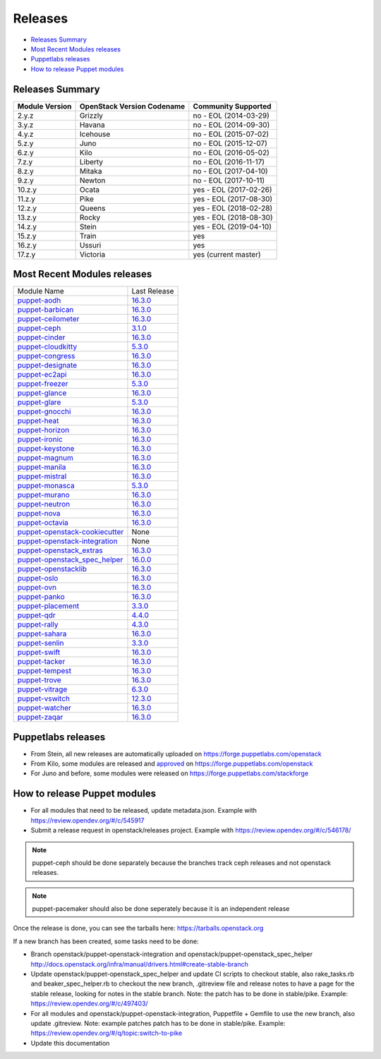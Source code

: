 ========
Releases
========

- `Releases Summary`_
- `Most Recent Modules releases`_
- `Puppetlabs releases`_
- `How to release Puppet modules`_


Releases Summary
================

+----------------------------+------------------------------+------------------------+
| Module Version             | OpenStack Version Codename   | Community Supported    |
+============================+==============================+========================+
| 2.y.z                      | Grizzly                      | no - EOL (2014-03-29)  |
+----------------------------+------------------------------+------------------------+
| 3.y.z                      | Havana                       | no - EOL (2014-09-30)  |
+----------------------------+------------------------------+------------------------+
| 4.y.z                      | Icehouse                     | no - EOL (2015-07-02)  |
+----------------------------+------------------------------+------------------------+
| 5.z.y                      | Juno                         | no - EOL (2015-12-07)  |
+----------------------------+------------------------------+------------------------+
| 6.z.y                      | Kilo                         | no - EOL (2016-05-02)  |
+----------------------------+------------------------------+------------------------+
| 7.z.y                      | Liberty                      | no - EOL (2016-11-17)  |
+----------------------------+------------------------------+------------------------+
| 8.z.y                      | Mitaka                       | no - EOL (2017-04-10)  |
+----------------------------+------------------------------+------------------------+
| 9.z.y                      | Newton                       | no - EOL (2017-10-11)  |
+----------------------------+------------------------------+------------------------+
| 10.z.y                     | Ocata                        | yes - EOL (2017-02-26) |
+----------------------------+------------------------------+------------------------+
| 11.z.y                     | Pike                         | yes - EOL (2017-08-30) |
+----------------------------+------------------------------+------------------------+
| 12.z.y                     | Queens                       | yes - EOL (2018-02-28) |
+----------------------------+------------------------------+------------------------+
| 13.z.y                     | Rocky                        | yes - EOL (2018-08-30) |
+----------------------------+------------------------------+------------------------+
| 14.z.y                     | Stein                        | yes - EOL (2019-04-10) |
+----------------------------+------------------------------+------------------------+
| 15.z.y                     | Train                        | yes                    |
+----------------------------+------------------------------+------------------------+
| 16.z.y                     | Ussuri                       | yes                    |
+----------------------------+------------------------------+------------------------+
| 17.z.y                     | Victoria                     | yes (current master)   |
+----------------------------+------------------------------+------------------------+

Most Recent Modules releases
============================

+---------------------------------+----------------------------------------------------------------------------------+
| Module Name                     | Last Release                                                                     |
+---------------------------------+----------------------------------------------------------------------------------+
| puppet-aodh_                    | `16.3.0 <http://docs.openstack.org/releasenotes/puppet-aodh/>`__                 |
+---------------------------------+----------------------------------------------------------------------------------+
| puppet-barbican_                | `16.3.0 <http://docs.openstack.org/releasenotes/puppet-barbican/>`__             |
+---------------------------------+----------------------------------------------------------------------------------+
| puppet-ceilometer_              | `16.3.0 <http://docs.openstack.org/releasenotes/puppet-ceilometer/>`__           |
+---------------------------------+----------------------------------------------------------------------------------+
| puppet-ceph_                    | `3.1.0 <http://docs.openstack.org/releasenotes/puppet-ceph/>`__                  |
+---------------------------------+----------------------------------------------------------------------------------+
| puppet-cinder_                  | `16.3.0 <http://docs.openstack.org/releasenotes/puppet-cinder/>`__               |
+---------------------------------+----------------------------------------------------------------------------------+
| puppet-cloudkitty_              | `5.3.0 <http://docs.openstack.org/releasenotes/puppet-cloudkitty/>`__            |
+---------------------------------+----------------------------------------------------------------------------------+
| puppet-congress_                | `16.3.0 <http://docs.openstack.org/releasenotes/puppet-congress/>`__             |
+---------------------------------+----------------------------------------------------------------------------------+
| puppet-designate_               | `16.3.0 <http://docs.openstack.org/releasenotes/puppet-designate/>`__            |
+---------------------------------+----------------------------------------------------------------------------------+
| puppet-ec2api_                  | `16.3.0 <http://docs.openstack.org/releasenotes/puppet-ec2api/>`__               |
+---------------------------------+----------------------------------------------------------------------------------+
| puppet-freezer_                 | `5.3.0 <http://docs.openstack.org/releasenotes/puppet-freezer/>`__               |
+---------------------------------+----------------------------------------------------------------------------------+
| puppet-glance_                  | `16.3.0 <http://docs.openstack.org/releasenotes/puppet-glance/>`__               |
+---------------------------------+----------------------------------------------------------------------------------+
| puppet-glare_                   | `5.3.0 <http://docs.openstack.org/releasenotes/puppet-glare/>`__                 |
+---------------------------------+----------------------------------------------------------------------------------+
| puppet-gnocchi_                 | `16.3.0 <http://docs.openstack.org/releasenotes/puppet-gnocchi/>`__              |
+---------------------------------+----------------------------------------------------------------------------------+
| puppet-heat_                    | `16.3.0 <http://docs.openstack.org/releasenotes/puppet-heat/>`__                 |
+---------------------------------+----------------------------------------------------------------------------------+
| puppet-horizon_                 | `16.3.0 <http://docs.openstack.org/releasenotes/puppet-horizon/>`__              |
+---------------------------------+----------------------------------------------------------------------------------+
| puppet-ironic_                  | `16.3.0 <http://docs.openstack.org/releasenotes/puppet-ironic/>`__               |
+---------------------------------+----------------------------------------------------------------------------------+
| puppet-keystone_                | `16.3.0 <http://docs.openstack.org/releasenotes/puppet-keystone/>`__             |
+---------------------------------+----------------------------------------------------------------------------------+
| puppet-magnum_                  | `16.3.0 <http://docs.openstack.org/releasenotes/puppet-magnum/>`__               |
+---------------------------------+----------------------------------------------------------------------------------+
| puppet-manila_                  | `16.3.0 <http://docs.openstack.org/releasenotes/puppet-manila/>`__               |
+---------------------------------+----------------------------------------------------------------------------------+
| puppet-mistral_                 | `16.3.0 <http://docs.openstack.org/releasenotes/puppet-mistral/>`__              |
+---------------------------------+----------------------------------------------------------------------------------+
| puppet-monasca_                 | `5.3.0 <http://docs.openstack.org/releasenotes/puppet-monasca/>`__               |
+---------------------------------+----------------------------------------------------------------------------------+
| puppet-murano_                  | `16.3.0 <http://docs.openstack.org/releasenotes/puppet-murano/>`__               |
+---------------------------------+----------------------------------------------------------------------------------+
| puppet-neutron_                 | `16.3.0 <http://docs.openstack.org/releasenotes/puppet-neutron/>`__              |
+---------------------------------+----------------------------------------------------------------------------------+
| puppet-nova_                    | `16.3.0 <http://docs.openstack.org/releasenotes/puppet-nova/>`__                 |
+---------------------------------+----------------------------------------------------------------------------------+
| puppet-octavia_                 | `16.3.0 <http://docs.openstack.org/releasenotes/puppet-octavia/>`__              |
+---------------------------------+----------------------------------------------------------------------------------+
| puppet-openstack-cookiecutter_  | None                                                                             |
+---------------------------------+----------------------------------------------------------------------------------+
| puppet-openstack-integration_   | None                                                                             |
+---------------------------------+----------------------------------------------------------------------------------+
| puppet-openstack_extras_        | `16.3.0 <http://docs.openstack.org/releasenotes/puppet-openstack_extras/>`__     |
+---------------------------------+----------------------------------------------------------------------------------+
| puppet-openstack_spec_helper_   | `16.0.0 <http://docs.openstack.org/releasenotes/puppet-openstack_spec_helper/>`__|
+---------------------------------+----------------------------------------------------------------------------------+
| puppet-openstacklib_            | `16.3.0 <http://docs.openstack.org/releasenotes/puppet-openstacklib/>`__         |
+---------------------------------+----------------------------------------------------------------------------------+
| puppet-oslo_                    | `16.3.0 <http://docs.openstack.org/releasenotes/puppet-oslo/>`__                 |
+---------------------------------+----------------------------------------------------------------------------------+
| puppet-ovn_                     | `16.3.0 <http://docs.openstack.org/releasenotes/puppet-ova/>`__                  |
+---------------------------------+----------------------------------------------------------------------------------+
| puppet-panko_                   | `16.3.0 <http://docs.openstack.org/releasenotes/puppet-panko/>`__                |
+---------------------------------+----------------------------------------------------------------------------------+
| puppet-placement_               | `3.3.0 <http://docs.openstack.org/releasenotes/puppet-placement/>`__             |
+---------------------------------+----------------------------------------------------------------------------------+
| puppet-qdr_                     | `4.4.0 <http://docs.openstack.org/releasenotes/puppet-qdr/>`__                   |
+---------------------------------+----------------------------------------------------------------------------------+
| puppet-rally_                   | `4.3.0 <http://docs.openstack.org/releasenotes/puppet-rally/>`__                 |
+---------------------------------+----------------------------------------------------------------------------------+
| puppet-sahara_                  | `16.3.0 <http://docs.openstack.org/releasenotes/puppet-sahara/>`__               |
+---------------------------------+----------------------------------------------------------------------------------+
| puppet-senlin_                  | `3.3.0 <http://docs.openstack.org/releasenotes/puppet-senlin/>`__                |
+---------------------------------+----------------------------------------------------------------------------------+
| puppet-swift_                   | `16.3.0 <http://docs.openstack.org/releasenotes/puppet-swift/>`__                |
+---------------------------------+----------------------------------------------------------------------------------+
| puppet-tacker_                  | `16.3.0 <http://docs.openstack.org/releasenotes/puppet-tacker/>`__               |
+---------------------------------+----------------------------------------------------------------------------------+
| puppet-tempest_                 | `16.3.0 <http://docs.openstack.org/releasenotes/puppet-tempest/>`__              |
+---------------------------------+----------------------------------------------------------------------------------+
| puppet-trove_                   | `16.3.0 <http://docs.openstack.org/releasenotes/puppet-trove/>`__                |
+---------------------------------+----------------------------------------------------------------------------------+
| puppet-vitrage_                 | `6.3.0 <http://docs.openstack.org/releasenotes/puppet-vitrage/>`__               |
+---------------------------------+----------------------------------------------------------------------------------+
| puppet-vswitch_                 | `12.3.0 <http://docs.openstack.org/releasenotes/puppet-vswitch/>`__              |
+---------------------------------+----------------------------------------------------------------------------------+
| puppet-watcher_                 | `16.3.0 <http://docs.openstack.org/releasnotes/puppet-watcher/>`__               |
+---------------------------------+----------------------------------------------------------------------------------+
| puppet-zaqar_                   | `16.3.0 <http://docs.openstack.org/releasenotes/puppet-zaqar/>`__                |
+---------------------------------+----------------------------------------------------------------------------------+

.. _puppet-aodh: https://opendev.org/openstack/puppet-aodh
.. _puppet-barbican: https://opendev.org/openstack/puppet-barbican
.. _puppet-ceilometer: https://opendev.org/openstack/puppet-ceilometer
.. _puppet-ceph: https://opendev.org/openstack/puppet-ceph
.. _puppet-cinder: https://opendev.org/openstack/puppet-cinder
.. _puppet-cloudkitty: https://opendev.org/openstack/puppet-cloudkitty
.. _puppet-congress: https://opendev.org/openstack/puppet-congress
.. _puppet-designate: https://opendev.org/openstack/puppet-designate
.. _puppet-ec2api: https://opendev.org/openstack/puppet-ec2api
.. _puppet-freezer: https://opendev.org/openstack/puppet-freezer
.. _puppet-glance: https://opendev.org/openstack/puppet-glance
.. _puppet-glare: https://opendev.org/openstack/puppet-glare
.. _puppet-gnocchi: https://opendev.org/openstack/puppet-gnocchi
.. _puppet-heat: https://opendev.org/openstack/puppet-heat
.. _puppet-horizon: https://opendev.org/openstack/puppet-horizon
.. _puppet-ironic: https://opendev.org/openstack/puppet-ironic
.. _puppet-keystone: https://opendev.org/openstack/puppet-keystone
.. _puppet-magnum: https://opendev.org/openstack/puppet-magnum
.. _puppet-manila: https://opendev.org/openstack/puppet-manila
.. _puppet-mistral: https://opendev.org/openstack/puppet-mistral
.. _puppet-monasca: https://opendev.org/openstack/puppet-monasca
.. _puppet-murano: https://opendev.org/openstack/puppet-murano
.. _puppet-neutron: https://opendev.org/openstack/puppet-neutron
.. _puppet-nova: https://opendev.org/openstack/puppet-nova
.. _puppet-octavia: https://opendev.org/openstack/puppet-octavia
.. _puppet-openstack-cookiecutter: https://opendev.org/openstack/puppet-openstack-cookiecutter
.. _puppet-openstack-integration: https://opendev.org/openstack/puppet-openstack-integration
.. _puppet-openstack_extras: https://opendev.org/openstack/puppet-openstack_extras
.. _puppet-openstack_spec_helper: https://opendev.org/openstack/puppet-openstack_spec_helper
.. _puppet-openstacklib: https://opendev.org/openstack/puppet-openstacklib
.. _puppet-oslo: https://opendev.org/openstack/puppet-oslo
.. _puppet-ovn: https://opendev.org/openstack/puppet-ovn
.. _puppet-panko: https://opendev.org/openstack/puppet-panko
.. _puppet-placement: https://opendev.org/openstack/puppet-placement
.. _puppet-qdr: https://opendev.org/openstack/puppet-qdr
.. _puppet-rally: https://opendev.org/openstack/puppet-rally
.. _puppet-sahara: https://opendev.org/openstack/puppet-sahara
.. _puppet-senlin: https://opendev.org/openstack/puppet-senlin
.. _puppet-swift: https://opendev.org/openstack/puppet-swift
.. _puppet-tacker: https://opendev.org/openstack/puppet-tacker
.. _puppet-tempest: https://opendev.org/openstack/puppet-tempest
.. _puppet-trove: https://opendev.org/openstack/puppet-trove
.. _puppet-vitrage: https://opendev.org/openstack/puppet-vitrage
.. _puppet-vswitch: https://opendev.org/openstack/puppet-vswitch
.. _puppet-watcher: https://opendev.org/openstack/puppet-watcher
.. _puppet-zaqar: https://opendev.org/openstack/puppet-zaqar

Puppetlabs releases
===================

-  From Stein, all new releases are automatically uploaded on
   https://forge.puppetlabs.com/openstack
-  From Kilo, some modules are released and approved_ on
   https://forge.puppetlabs.com/openstack
-  For Juno and before, some modules were released on
   https://forge.puppetlabs.com/stackforge

.. _approved: https://forge.puppetlabs.com/approved

How to release Puppet modules
=============================

- For all modules that need to be released, update metadata.json.
  Example with https://review.opendev.org/#/c/545917

- Submit a release request in openstack/releases project.
  Example with https://review.opendev.org/#/c/546178/

.. note:: puppet-ceph should be done separately because the branches track ceph
          releases and not openstack releases.
.. note:: puppet-pacemaker should also be done seperately because it is an
          independent release

Once the release is done, you can see the tarballs here:
https://tarballs.openstack.org

If a new branch has been created, some tasks need to be done:

- Branch openstack/puppet-openstack-integration and openstack/puppet-openstack_spec_helper
  http://docs.openstack.org/infra/manual/drivers.html#create-stable-branch

- Update openstack/puppet-openstack_spec_helper and update CI scripts to checkout stable,
  also rake_tasks.rb and beaker_spec_helper.rb to checkout the new branch, .gitreview file
  and release notes to have a page for the stable release, looking for notes in the stable
  branch. Note: the patch has to be done in stable/pike.
  Example: https://review.opendev.org/#/c/497403/

- For all modules and openstack/puppet-openstack-integration, Puppetfile + Gemfile to use the
  new branch, also update .gitreview. Note: example patches patch has to be done in stable/pike.
  Example: https://review.opendev.org/#/q/topic:switch-to-pike

- Update this documentation

